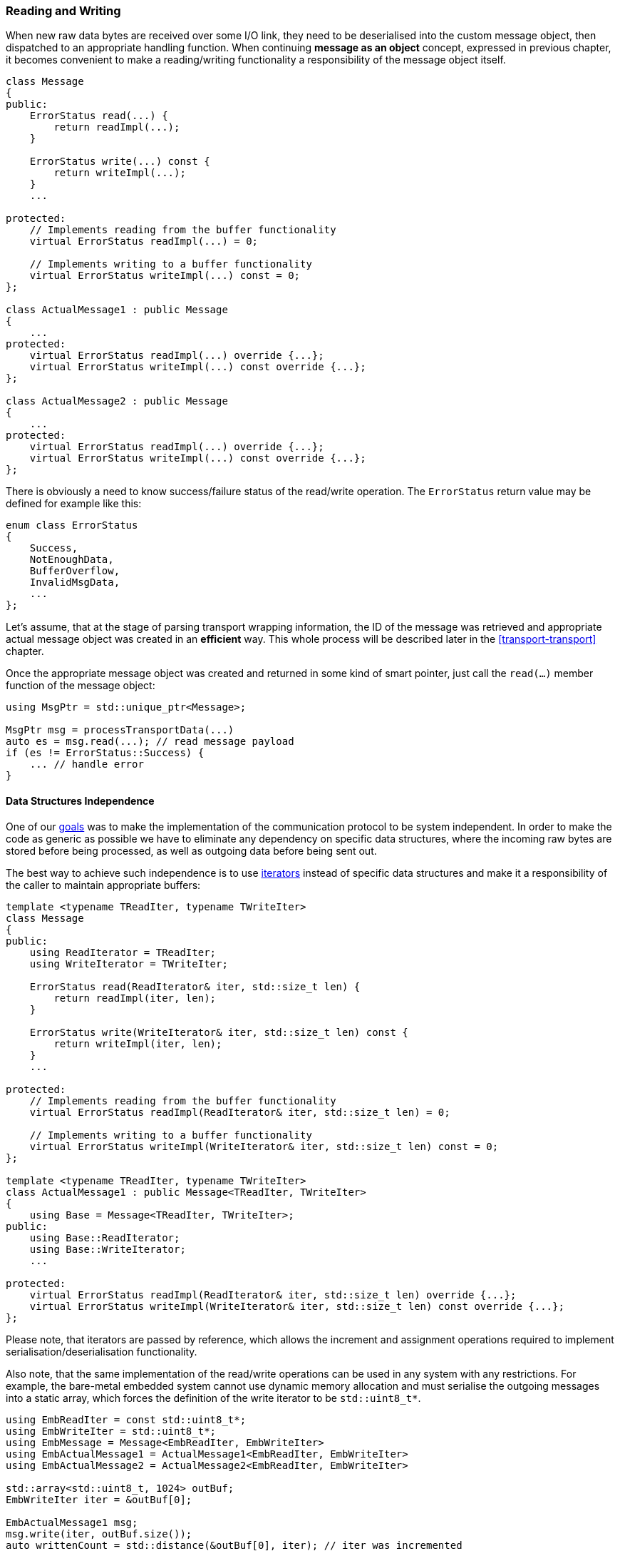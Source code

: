 === Reading and Writing ===

When new raw data bytes are received over some I/O link, they need to be 
deserialised into the custom message object, then dispatched to an appropriate
handling function. When continuing *message as an object* concept, expressed in
previous chapter, it becomes convenient to make a reading/writing functionality
a responsibility of the message object itself.

[source, c++]
----
class Message 
{
public:
    ErrorStatus read(...) {
        return readImpl(...);
    }
    
    ErrorStatus write(...) const {
        return writeImpl(...);
    }
    ...
    
protected:
    // Implements reading from the buffer functionality
    virtual ErrorStatus readImpl(...) = 0; 
    
    // Implements writing to a buffer functionality
    virtual ErrorStatus writeImpl(...) const = 0;
};

class ActualMessage1 : public Message 
{
    ...
protected:
    virtual ErrorStatus readImpl(...) override {...}; 
    virtual ErrorStatus writeImpl(...) const override {...};
};

class ActualMessage2 : public Message 
{
    ...
protected:
    virtual ErrorStatus readImpl(...) override {...}; 
    virtual ErrorStatus writeImpl(...) const override {...};
};
----

There is obviously a need to know success/failure status of the read/write operation. 
The `ErrorStatus` return value may be defined for example like this:
[source, c++]
----
enum class ErrorStatus
{
    Success,
    NotEnoughData, 
    BufferOverflow,
    InvalidMsgData,
    ...
};
----

Let's assume, that at the stage of parsing transport wrapping information, the
ID of the message was retrieved and appropriate actual message object was
created in an *efficient* way. This whole process will be described later in
the <<transport-transport>> chapter.

Once the appropriate message object was created and returned in some kind of
smart pointer, just call the `read(...)` member function of the message object:

[source, c++]
----
using MsgPtr = std::unique_ptr<Message>;

MsgPtr msg = processTransportData(...)
auto es = msg.read(...); // read message payload
if (es != ErrorStatus::Success) {
    ... // handle error
}

----

==== Data Structures Independence ====

One of our <<intro-goal, goals>> was to make the implementation
of the communication protocol to be system independent. 
In order to make the code as generic as possible we have to eliminate any dependency
on specific data structures, where the incoming raw bytes are stored before being
processed, as well as outgoing data before being sent out. 

The best way to achieve such independence is to use 
http://en.cppreference.com/w/cpp/concept/Iterator[iterators] instead of
specific data structures and make it a responsibility of the caller to maintain
appropriate buffers:
[source, c++]
----
template <typename TReadIter, typename TWriteIter>
class Message
{
public:
    using ReadIterator = TReadIter;
    using WriteIterator = TWriteIter;
    
    ErrorStatus read(ReadIterator& iter, std::size_t len) {
        return readImpl(iter, len);
    }
    
    ErrorStatus write(WriteIterator& iter, std::size_t len) const {
        return writeImpl(iter, len);
    }
    ...
    
protected:
    // Implements reading from the buffer functionality
    virtual ErrorStatus readImpl(ReadIterator& iter, std::size_t len) = 0; 
    
    // Implements writing to a buffer functionality
    virtual ErrorStatus writeImpl(WriteIterator& iter, std::size_t len) const = 0;
};

template <typename TReadIter, typename TWriteIter>
class ActualMessage1 : public Message<TReadIter, TWriteIter>
{
    using Base = Message<TReadIter, TWriteIter>;
public:
    using Base::ReadIterator;
    using Base::WriteIterator;
    ...
    
protected:
    virtual ErrorStatus readImpl(ReadIterator& iter, std::size_t len) override {...}; 
    virtual ErrorStatus writeImpl(WriteIterator& iter, std::size_t len) const override {...};
};

----
Please note, that iterators are passed by reference, which allows the increment
and assignment operations required to implement serialisation/deserialisation
functionality.

Also note, that the same implementation of the read/write operations can be used
in any system with any restrictions. For example, the bare-metal embedded system
cannot use dynamic memory allocation and must serialise the outgoing messages
into a static array, which forces the definition of the write iterator to be
`std::uint8_t*`. 
[source, c++]
----
using EmbReadIter = const std::uint8_t*;
using EmbWriteIter = std::uint8_t*; 
using EmbMessage = Message<EmbReadIter, EmbWriteIter>
using EmbActualMessage1 = ActualMessage1<EmbReadIter, EmbWriteIter>
using EmbActualMessage2 = ActualMessage2<EmbReadIter, EmbWriteIter>

std::array<std::uint8_t, 1024> outBuf;
EmbWriteIter iter = &outBuf[0];

EmbActualMessage1 msg;
msg.write(iter, outBuf.size());
auto writtenCount = std::distance(&outBuf[0], iter); // iter was incremented
----

The Linux server system which resides on the other end of
the I/O link doesn't have such limitation and uses `std::vector<std::uint8_t>`
to store outgoing serialised messages. The generic and data structures independent 
implementation above makes it possible to be reused:

[source, c++]
----
using LinReadIter = const std::uint8_t*;
using LinWriteIter = std::back_insert_iterator<std::vector<std::uint8_t> >; 
using LinMessage = Message<LinReadIter, LinWriteIter>
using LinActualMessage1 = ActualMessage1<LinReadIter, LinWriteIter>
using LinActualMessage2 = ActualMessage2<LinReadIter, LinWriteIter>

std::vector<std::uint8_t> outBuf;
LinWriteIter iter = std::back_inserter(outBuf);

LinActualMessage1 msg;
msg.write(iter, outBuf.max_size());
auto writtenCount = outBuf.size();

----

==== Data Serialisation ====

The `readImpl()` and `writeImpl()` member functions of the actual message
class are supposed to properly serialise and deserialise message fields. It is
a good idea to provide some common serialisation functions accessible by the
actual message classes.
[source, c++]
----
template <typename TReadIter, typename TWriteIter>
class Message
{
protected:
    template <typename T>
    static T readData(ReadIterator& iter) {...}
    
    template <typename T>
    static void writeData(T value, WriteIterator& iter) {...}
};
----

The `readData()` and `writeData()` static member functions above are responsible
to implement the serialisation and deserialisation of the values using the
right endian. 

Depending on a communication protocol there may be a need to serialise only part 
of the value. For example, some field of communication protocol is defined 
to have only 3 bytes. In this case the value will probably be stored in a 
variable of `std::uint32_t` type. There must be similar set of functions, 
but with additional template parameter that specifies how many bytes to read/write:

[source, c++]
----
template <typename TReadIter, typename TWriteIter>
class Message
{
protected:
    template <std::size_t TSize, typename T>
    static T readData(ReadIterator& iter) {...}
    
    template <std::size_t TSize, typename T>
    static void writeData(T value, WriteIterator& iter) {...}
};
----

*CAUTION*: The interface described above is very easy and convenient to use 
and quite easy to implement using straightforward approach. However, any 
variation of template parameters create an instantiation of new binary code, 
which may create significant code bloat if not used carefully. 
Consider the following:

- Read/write of signed vs unsigned integer values. The serialisation/deserialisation 
code is identical for both cases, but won't be considered as such when 
instantiating the functions. To optimise this case, there is a need to 
implement read/write operations only for unsigned value, while the “signed” 
functions become wrappers around the former. Don't forget a sign extension 
operation when retrieving partial signed value.
- The read/write operations are more or less the same for any length of the 
values, i.e of any types: (unsigned) char, (unsigned) short, (unsigned) int, etc... 
To optimise this case, there is a need for internal function that receives 
length of serialised value as a run time parameter, while the functions 
described above are mere wrappers around it.
- Usage of the iterators also require caution. For example reading values may 
be performed using regular `iterator` as well as `const_iterator`, i.e. 
iterator pointing to `const` values. These are two different iterator types 
that will duplicate the “read” functionality if both of them are used.

All the consideration points stated above require quite complex implementation 
of the serialisation/deserialisation functionality with multiple levels of 
abstraction which is beyond the scope of this book. 
It would be a nice exercise to try and implement them yourself. 
You may take a look at 
https://github.com/commschamp/comms_champion/blob/master/comms/include/comms/util/access.h[util/access.h]
file in the
https://github.com/commschamp/comms_champion#comms-library[COMMS Library]
of the https://github.com/commschamp/comms_champion[comms_champion] project
for reference.

